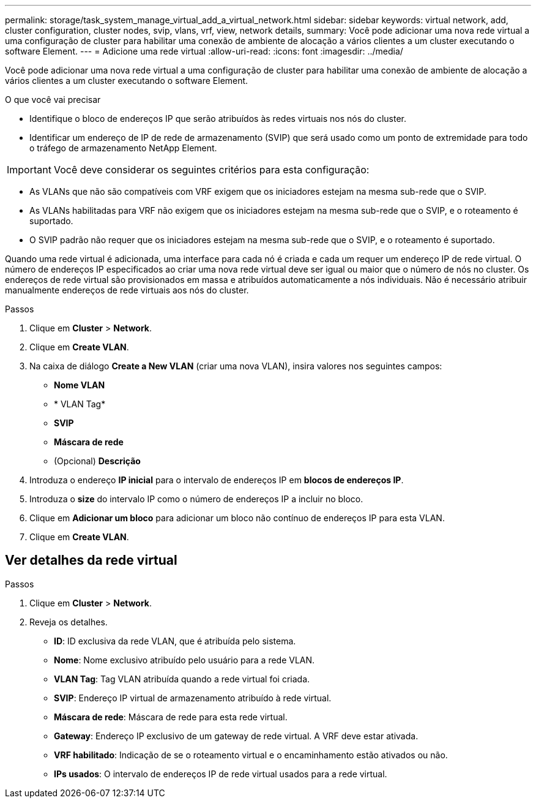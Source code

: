 ---
permalink: storage/task_system_manage_virtual_add_a_virtual_network.html 
sidebar: sidebar 
keywords: virtual network, add, cluster configuration, cluster nodes, svip, vlans, vrf, view, network details, 
summary: Você pode adicionar uma nova rede virtual a uma configuração de cluster para habilitar uma conexão de ambiente de alocação a vários clientes a um cluster executando o software Element. 
---
= Adicione uma rede virtual
:allow-uri-read: 
:icons: font
:imagesdir: ../media/


[role="lead"]
Você pode adicionar uma nova rede virtual a uma configuração de cluster para habilitar uma conexão de ambiente de alocação a vários clientes a um cluster executando o software Element.

.O que você vai precisar
* Identifique o bloco de endereços IP que serão atribuídos às redes virtuais nos nós do cluster.
* Identificar um endereço de IP de rede de armazenamento (SVIP) que será usado como um ponto de extremidade para todo o tráfego de armazenamento NetApp Element.



IMPORTANT: Você deve considerar os seguintes critérios para esta configuração:

* As VLANs que não são compatíveis com VRF exigem que os iniciadores estejam na mesma sub-rede que o SVIP.
* As VLANs habilitadas para VRF não exigem que os iniciadores estejam na mesma sub-rede que o SVIP, e o roteamento é suportado.
* O SVIP padrão não requer que os iniciadores estejam na mesma sub-rede que o SVIP, e o roteamento é suportado.


Quando uma rede virtual é adicionada, uma interface para cada nó é criada e cada um requer um endereço IP de rede virtual. O número de endereços IP especificados ao criar uma nova rede virtual deve ser igual ou maior que o número de nós no cluster. Os endereços de rede virtual são provisionados em massa e atribuídos automaticamente a nós individuais. Não é necessário atribuir manualmente endereços de rede virtuais aos nós do cluster.

.Passos
. Clique em *Cluster* > *Network*.
. Clique em *Create VLAN*.
. Na caixa de diálogo *Create a New VLAN* (criar uma nova VLAN), insira valores nos seguintes campos:
+
** *Nome VLAN*
** * VLAN Tag*
** *SVIP*
** *Máscara de rede*
** (Opcional) *Descrição*


. Introduza o endereço *IP inicial* para o intervalo de endereços IP em *blocos de endereços IP*.
. Introduza o *size* do intervalo IP como o número de endereços IP a incluir no bloco.
. Clique em *Adicionar um bloco* para adicionar um bloco não contínuo de endereços IP para esta VLAN.
. Clique em *Create VLAN*.




== Ver detalhes da rede virtual

.Passos
. Clique em *Cluster* > *Network*.
. Reveja os detalhes.
+
** *ID*: ID exclusiva da rede VLAN, que é atribuída pelo sistema.
** *Nome*: Nome exclusivo atribuído pelo usuário para a rede VLAN.
** *VLAN Tag*: Tag VLAN atribuída quando a rede virtual foi criada.
** *SVIP*: Endereço IP virtual de armazenamento atribuído à rede virtual.
** *Máscara de rede*: Máscara de rede para esta rede virtual.
** *Gateway*: Endereço IP exclusivo de um gateway de rede virtual. A VRF deve estar ativada.
** *VRF habilitado*: Indicação de se o roteamento virtual e o encaminhamento estão ativados ou não.
** *IPs usados*: O intervalo de endereços IP de rede virtual usados para a rede virtual.



